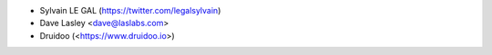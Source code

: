 * Sylvain LE GAL (https://twitter.com/legalsylvain)
* Dave Lasley <dave@laslabs.com>
* Druidoo (<https://www.druidoo.io>)
